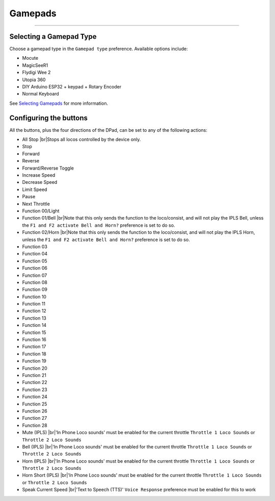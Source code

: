 *******************************************
Gamepads
*******************************************

.. meta::
   :description: JMRI Engine Driver Throttle
   :keywords: Engine Driver EngineDriver JMRI manual help gamepad

.. |br| raw:: html

   <br />

----

Selecting a Gamepad Type
^^^^^^^^^^^^^^^^^^^^^^^^

Choose a gamepad type in the ``Gamepad type`` preference.  Available options include:

* Mocute 
* MagicSeeR1
* Flydigi Wee 2
* Utopia 360
* DIY Arduino ESP32 + keypad + Rotary Encoder
* Normal Keyboard

See `Selecting Gamepads </operation/gamepads.html#sample-gamepads>`_ for more information.

Configuring the buttons
^^^^^^^^^^^^^^^^^^^^^^^

All the buttons, plus the four directions of the DPad, can be set to any of the following actions:

* All Stop |br|\ Stops all locos controlled by the device only.
* Stop
* Forward
* Reverse
* Forward/Reverse Toggle
* Increase Speed
* Decrease Speed
* Limit Speed
* Pause
* Next Throttle
* Function 00/Light
* Function 01/Bell |br|\ Note that this only sends the function to the loco/consist, and will not play the IPLS Bell, unless the ``F1 and F2 activate Bell and Horn?`` preference is set to do so.
* Function 02/Horn |br|\ Note that this only sends the function to the loco/consist, and will not play the IPLS Horn, unless the ``F1 and F2 activate Bell and Horn?`` preference is set to do so.
* Function 03
* Function 04
* Function 05
* Function 06
* Function 07
* Function 08
* Function 09
* Function 10
* Function 11
* Function 12
* Function 13
* Function 14
* Function 15
* Function 16
* Function 17
* Function 18
* Function 19
* Function 20
* Function 21
* Function 22
* Function 23
* Function 24
* Function 25
* Function 26
* Function 27
* Function 28
* Mute (IPLS) |br|\ 'In Phone Loco sounds' must be enabled for the current throttle ``Throttle 1 Loco Sounds`` or ``Throttle 2 Loco Sounds``
* Bell (IPLS) |br|\ 'In Phone Loco sounds' must be enabled for the current throttle ``Throttle 1 Loco Sounds`` or ``Throttle 2 Loco Sounds``
* Horn (IPLS) |br|\ 'In Phone Loco sounds' must be enabled for the current throttle ``Throttle 1 Loco Sounds`` or ``Throttle 2 Loco Sounds``
* Horn Short (IPLS) |br|\ 'In Phone Loco sounds' must be enabled for the current throttle ``Throttle 1 Loco Sounds`` or ``Throttle 2 Loco Sounds``
* Speak Current Speed |br|\ 'Text to Speech (TTS)' ``Voice Response`` preference must be enabled for this to work
